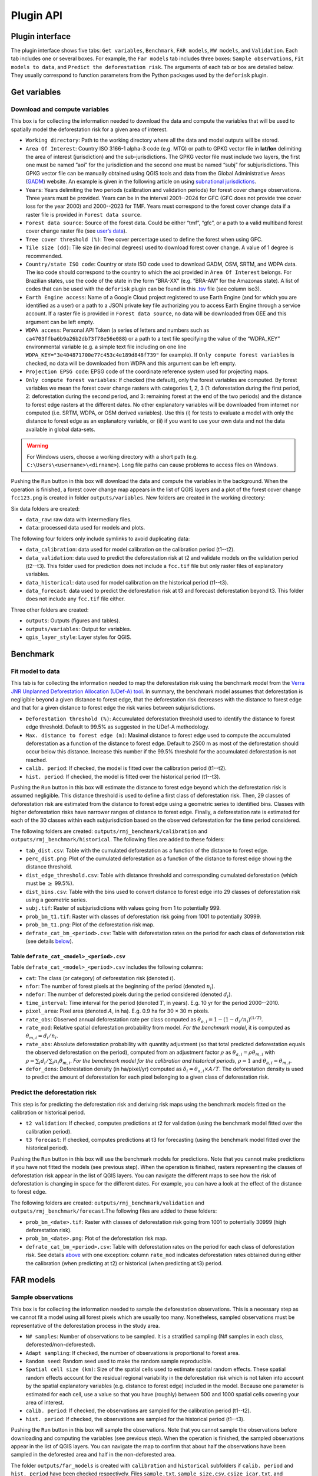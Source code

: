 ==========
Plugin API
==========


..
    This file is automatically generated. Please do not
    modify it. If you want to make changes, modify the
    python_api.org source file directly.

Plugin interface
----------------

.. image:: _static/plugin_api/interface_plugin.gif

The plugin interface shows five tabs: ``Get variables``, ``Benchmark``, ``FAR models``, ``MW models``, and ``Validation``. Each tab includes one or several boxes. For example, the ``Far models`` tab includes three boxes: ``Sample observations``, ``Fit models to data``, and ``Predict the deforestation risk``. The arguments of each tab or box are detailed below. They usually correspond to function parameters from the Python packages used by the ``deforisk`` plugin. 

Get variables
-------------

Download and compute variables
~~~~~~~~~~~~~~~~~~~~~~~~~~~~~~

.. image:: _static/plugin_api/interface_variables.png

This box is for collecting the information needed to download the data and compute the variables that will be used to spatially model the deforestation risk for a given area of interest.

- ``Working directory``: Path to the working directory where all the data and model outputs will be stored.

- ``Area Of Interest``: Country ISO 3166-1 alpha-3 code (e.g. MTQ) or path to GPKG vector file in **lat/lon** delimiting the area of interest (jurisdiction) and the sub-jurisdictions. The GPKG vector file must include two layers, the first one must be named “aoi” for the jurisdiction and the second one must be named “subj” for subjurisdictions. This GPKG vector file can be manually obtained using QGIS tools and data from the Global Administrative Areas (`GADM <https://gadm.org/download_country.html>`_) website. An example is given in the following article on using `subnational jurisdictions <articles/subnational_jurisd.html>`_.

- ``Years``: Years delimiting the two periods (calibration and validation periods) for forest cover change observations. Three years must be provided. Years can be in the interval 2001--2024 for GFC (GFC does not provide tree cover loss for the year 2000) and 2000--2023 for TMF. Years must correspond to the forest cover change data if a raster file is provided in ``Forest data source``.

- ``Forest data source``: Source of the forest data. Could be either “tmf”, “gfc”, or a path to a valid multiband forest cover change raster file (see `user’s data <./articles/user_data.html>`_).

- ``Tree cover threshold (%)``: Tree cover percentage used to define the forest when using GFC.

- ``Tile size (dd)``: Tile size (in decimal degrees) used to download forest cover change. A value of 1 degree is recommended.

- ``Country/state ISO code``: Country or state ISO code used to download GADM, OSM, SRTM, and WDPA data. The iso code should correspond to the country to which the aoi provided in ``Area Of Interest`` belongs. For Brazilian states, use the code of the state in the form “BRA-XX” (e.g. “BRA-AM” for the Amazonas state). A list of codes that can be used with the ``deforisk`` plugin can be found in this `.tsv <https://github.com/ghislainv/forestatrisk/blob/master/forestatrisk/csv/ctry_run.tsv>`_ file (see column iso3).

- ``Earth Engine access``: Name of a Google Cloud project registered to use Earth Engine (and for which you are identified as a user) or a path to a JSON private key file authorizing you to access Earth Engine through a service account. If a raster file is provided in ``Forest data source``, no data will be downloaded from GEE and this argument can be left empty.

- ``WDPA access``: Personal API Token (a series of letters and numbers such as ``ca4703ffba6b9a26b2db73f78e56e088``) or a path to a text file specifying the value of the “WDPA\_KEY” environmental variable (e.g. a simple text file including on one line ``WDPA_KEY="3e404871700e77c453c4e189d848f739"`` for example). If ``Only compute forest variables`` is checked, no data will be downloaded from WDPA and this argument can be left empty.

- ``Projection EPSG code``: EPSG code of the coordinate reference system used for projecting maps.

- ``Only compute forest variables``: If checked (the default), only the forest variables are computed. By forest variables we mean the forest cover change rasters with categories 1, 2, 3 (1: deforestation during the first period, 2: deforestation during the second period, and 3: remaining forest at the end of the two periods) and the distance to forest edge rasters at the different dates. No other explanatory variables will be downloaded from internet nor computed (i.e. SRTM, WDPA, or OSM derived variables). Use this (i) for tests to evaluate a model with only the distance to forest edge as an explanatory variable, or (ii) if you want to use your own data and not the data available in global data-sets.

.. warning::
    For Windows users, choose a working directory with a short path (e.g. ``C:\Users\<username>\<dirname>``). Long file paths can cause problems to access files on Windows.

Pushing the ``Run`` button in this box will download the data and compute the variables in the background. When the operation is finished, a forest cover change map appears in the list of QGIS layers and a plot of the forest cover change ``fcc123.png`` is created in folder ``outputs/variables``. New folders are created in the working directory:

Six data folders are created:

- ``data_raw``: raw data with intermediary files.

- ``data``: processed data used for models and plots.

The following four folders only include symlinks to avoid duplicating data:

- ``data_calibration``: data used for model calibration on the calibration period (t1--t2).

- ``data_validation``: data used to predict the deforestation risk at t2 and validate models on the validation period (t2--t3). This folder used for prediction does not include a ``fcc.tif`` file but only raster files of explanatory variables.

- ``data_historical``: data used for model calibration on the historical period (t1--t3).

- ``data_forecast``: data used to predict the deforestation risk at t3 and forecast deforestation beyond t3. This folder does not include any ``fcc.tif`` file either.

Three other folders are created:

- ``outputs``: Outputs (figures and tables).

- ``outputs/variables``: Output for variables.

- ``qgis_layer_style``: Layer styles for QGIS.

Benchmark
---------

.. image:: _static/plugin_api/interface_benchmark.png

Fit model to data
~~~~~~~~~~~~~~~~~

This tab is for collecting the information needed to map the deforestation risk using the benchmark model from the `Verra <https://verra.org/methodologies/vt0007-unplanned-deforestation-allocation-udef-a-v1-0/>`_ `JNR Unplanned Deforestation Allocation (UDef-A) tool <_static/VT0007-Unplanned-Deforestation-Allocation-v1.0.pdf>`_. In summary, the benchmark model assumes that deforestation is negligible beyond a given distance to forest edge, that the deforestation risk decreases with the distance to forest edge and that for a given distance to forest edge the risk varies between subjurisdictions.

- ``Deforestation threshold (%)``: Accumulated deforestation threshold used to identify the distance to forest edge threshold. Default to 99.5% as suggested in the UDef-A methodology.

- ``Max. distance to forest edge (m)``: Maximal distance to forest edge used to compute the accumulated deforestation as a function of the distance to forest edge. Default to 2500 m as most of the deforestation should occur below this distance. Increase this number if the 99.5% threshold for the accumulated deforestation is not reached.

- ``calib. period``: If checked, the model is fitted over the calibration period (t1--t2).

- ``hist. period``: If checked, the model is fitted over the historical period (t1--t3).

Pushing the ``Run`` button in this box will estimate the distance to forest edge beyond which the deforestation risk is assumed negligible. This distance threshold is used to define a first class of deforestation risk. Then, 29 classes of deforestation risk are estimated from the distance to forest edge using a geometric series to identified bins. Classes with higher deforestation risks have narrower ranges of distance to forest edge. Finally, a deforestation rate is estimated for each of the 30 classes within each subjurisdiction based on the observed deforestation for the time period considered.

The following folders are created: ``outputs/rmj_benchmark/calibration`` and ``outputs/rmj_benchmark/historical``. The following files are added to these folders:

- ``tab_dist.csv``: Table with the cumulated deforestation as a function of the distance to forest edge.

- ``perc_dist.png``: Plot of the cumulated deforestation as a function of the distance to forest edge showing the distance threshold.

- ``dist_edge_threshold.csv``: Table with distance threshold and corresponding cumulated deforestation (which must be :math:`\geq` 99.5%).

- ``dist_bins.csv``: Table with the bins used to convert distance to forest edge into 29 classes of deforestation risk using a geometric series.

- ``subj.tif``: Raster of subjurisdictions with values going from 1 to potentially 999.

- ``prob_bm_t1.tif``: Raster with classes of deforestation risk going from 1001 to potentially 30999.

- ``prob_bm_t1.png``: Plot of the deforestation risk map.

- ``defrate_cat_bm_<period>.csv``: Table with deforestation rates on the period for each class of deforestation risk (see details `below <plugin_api.html#defrate-table>`_).

.. _defrate-table:

Table ``defrate_cat_<model>_<period>.csv``
^^^^^^^^^^^^^^^^^^^^^^^^^^^^^^^^^^^^^^^^^^

Table ``defrate_cat_<model>_<period>.csv`` includes the following columns:

- ``cat``: The class (or category) of deforestation risk (denoted :math:`i_{}`).

- ``nfor``: The number of forest pixels at the beginning of the period (denoted :math:`n_{i}`).

- ``ndefor``: The number of deforested pixels during the period considered (denoted :math:`d_{i}`).

- ``time_interval``: Time interval for the period (denoted :math:`T`, in years). E.g. 10 yr for the period 2000--2010.

- ``pixel_area``: Pixel area (denoted :math:`A`, in ha). E.g. 0.9 ha for 30 × 30 m pixels.

- ``rate_obs``: Observed annual deforestation rate per class computed as :math:`\theta_{o,i} = 1 - (1 - d_{i} / n_{i})^{(1 / T)}`.

- ``rate_mod``: Relative spatial deforestation probability from model. *For the benchmark model*, it is computed as :math:`\theta_{m,i}=d_{i}/n_{i}`.

- ``rate_abs``: Absolute deforestation probability with quantity adjustment (so that total predicted deforestation equals the observed deforestation on the period), computed from an adjustment factor :math:`\rho` as :math:`\theta_{a,i} = \rho \theta_{m,i}` with :math:`\rho = \sum_{i} d_{i} / \sum_i n_{i} \theta_{m,i}`. *For the benchmark model for the calibration and historical periods*, :math:`\rho=1` and :math:`\theta_{a,i}=\theta_{m,i}`.

- ``defor_dens``: Deforestation density (in ha/pixel/yr) computed as :math:`\delta_{i} = \theta_{a,i} \times A / T`. The deforestation density is used to predict the amount of deforestation for each pixel belonging to a given class of deforestation risk.

Predict the deforestation risk
~~~~~~~~~~~~~~~~~~~~~~~~~~~~~~

This step is for predicting the deforestation risk and deriving risk maps using the benchmark models fitted on the calibration or historical period.

- ``t2 validation``: If checked, computes predictions at t2 for validation (using the benchmark model fitted over the calibration period).

- ``t3 forecast``: If checked, computes predictions at t3 for forecasting (using the benchmark model fitted over the historical period).

Pushing the ``Run`` button in this box will use the benchmark models for predictions. Note that you cannot make predictions if you have not fitted the models (see previous step). When the operation is finished, rasters representing the classes of deforestation risk appear in the list of QGIS layers. You can navigate the different maps to see how the risk of deforestation is changing in space for the different dates. For example, you can have a look at the effect of the distance to forest edge.

The following folders are created: ``outputs/rmj_benchmark/validation`` and ``outputs/rmj_benchmark/forecast``.The following files are added to these folders:

- ``prob_bm_<date>.tif``: Raster with classes of deforestation risk going from 1001 to potentially 30999 (high deforestation risk).

- ``prob_bm_<date>.png``: Plot of the deforestation risk map.

- ``defrate_cat_bm_<period>.csv``: Table with deforestation rates on the period for each class of deforestation risk. See details `above <plugin_api.html#defrate-table>`_ with one exception: column ``rate_mod`` indicates deforestation rates obtained during either the calibration (when predicting at t2) or historical (when predicting at t3) period.

FAR models
----------

.. image:: _static/plugin_api/interface_far_models.png

Sample observations
~~~~~~~~~~~~~~~~~~~

This box is for collecting the information needed to sample the deforestation observations. This is a necessary step as we cannot fit a model using all forest pixels which are usually too many. Nonetheless, sampled observations must be representative of the deforestation process in the study area.

- ``N# samples``: Number of observations to be sampled. It is a stratified sampling (N# samples in each class, deforested/non-deforested).

- ``Adapt sampling``: If checked, the number of observations is proportional to forest area.

- ``Random seed``: Random seed used to make the random sample reproducible.

- ``Spatial cell size (km)``: Size of the spatial cells used to estimate spatial random effects. These spatial random effects account for the residual regional variability in the deforestation risk which is not taken into account by the spatial explanatory variables (e.g. distance to forest edge) included in the model. Because one parameter is estimated for each cell, use a value so that you have (roughly) between 500 and 1000 spatial cells covering your area of interest.

- ``calib. period``: If checked, the observations are sampled for the calibration period (t1--t2).

- ``hist. period``: If checked, the observations are sampled for the historical period (t1--t3).

Pushing the ``Run`` button in this box will sample the observations. Note that you cannot sample the observations before downloading and computing the variables (see previous step). When the operation is finished, the sampled observations appear in the list of QGIS layers. You can navigate the map to confirm that about half the observations have been sampled in the deforested area and half in the non-deforested area.

The folder ``outputs/far_models`` is created with ``calibration`` and ``historical`` subfolders if ``calib. period`` and ``hist. period`` have been checked respectively. Files ``sample.txt``, ``sample_size.csv``, ``csize_icar.txt``, and ``correlation.pdf`` are added to the output folders for each period. 

Fit models to data
~~~~~~~~~~~~~~~~~~

This tab is for collecting the information needed to spatially model deforestation using three statistical models available in the ``forestatrisk`` (FAR) Python package: iCAR, GLM, and Random Forest models.

- ``List of variables``: List of explanatory variables used for statistical modelling. Variable names must correspond to file names (without “.tif” extension) in folder ``data_calibration`` or ``data_historical``. Variable names must be separated by a comma. For categorical variables (such as protected areas) use the variable name with notation ``C()``, such as ``C(pa)``. If empty, it will use the default formula: ``C(pa), altitude, slope, dist_edge, dist_road, dist_river, dist_town``.

- ``Starting values for betas``: If -99 (recommended), starting values for betas correspond to estimates of a simple GLM with the same variables.

- ``Prior Vrho``: If -1 (recommended), the prior for Vrho is an Inverse-Gamma.

- ``MCMC``: Length of the MCMC for the final model.

- ``Variable selection``: If checked (recommended), a variable selection (backward selection) is performed before fitting the final model.

- ``calib. period``: If checked, models are fitted over the calibration period (t1--t2).

- ``hist. period``: If checked, models are fitted over the historical period (t1--t3).

Pushing the ``Run`` button in this box will fit the statistical model to the deforestation observations. Note that you cannot fit the model if you have not sampled the observations (see previous step).

The following files are added to the ``outputs/far_models/calibration`` and ``outputs/far_models/historical`` folders:

- ``summary_icar.txt``: Summary of the iCAR model with mean, standard-deviation, and credible intervals for model parameters.

- ``mcmc.pdf``: Trace and posterior distribution for the icar model parameters. Used to check MCMC convergence.

- ``mod_icar.pickle``: A compressed file with iCAR model characteristics. Used for projections.

- ``mod_null.pickle``: A compressed file with null model characteristics. Only used as an archive.

- ``mod_glm.pickle``: A compressed file with GLM model characteristics. Used for projections.

- ``mod_rf.joblib``: A compressed file with Random Forest model characteristics. Used for projections.

- ``model_deviances.csv``. A text file comparing the percent deviance explained between models. This percentage is an indication of the goodness-of-fit of the model.

Predict the deforestation risk
~~~~~~~~~~~~~~~~~~~~~~~~~~~~~~

This step is for predicting the deforestation risk and deriving risk maps using the FAR models fitted on the calibration or historical period.

- ``iCAR model``: If checked, computes predictions with the iCAR model.

- ``GLM``: If checked, computes predictions with GLM.

- ``RF model``: If checked, computes predictions with the Random Forest model.

- ``t1 calibration``: If checked, computes predictions at t1 using models fitted over the calibration period.

- ``t2 validation``: If checked, computes predictions at t2 for validation (using models fitted over the calibration period).

- ``t1 historical``: If checked, computes predictions at t1 using models fitted over the historical period.

- ``t3 forecast``: If checked, computes predictions at t3 for forecasting (using models fitted over the historical period).

Pushing the ``Run`` button in this box will use the statistical models for predictions. Note that you cannot make predictions if you have not fitted the models (see previous step). When the operation is finished, rasters representing the classes of deforestation risk appear in the list of QGIS layers. You can navigate the different maps to see how the risk of deforestation is changing in space for the different dates. For example, you can have a look at the effect of the distance to forest edge, of the distance to roads, or of protected areas.

The following folders are created for each period: ``outputs/far_models/<period>``. The following files are created for each model, date or period:

- ``prob_<far_model>_<date>.tif``: Raster with classes of deforestation risk going from 1 to 65535 (highest deforestation risk).

- ``prob_<far_model>_<date>.png``: Plot of the deforestation risk map.

- ``defrate_cat_<model>_<period>.csv``: Table with deforestation rates on the period for each class of deforestation risk. See details `above <plugin_api.html#defrate-table>`_ with one exception for FAR models: column ``rate_mod`` is computed as :math:`\theta_{m,i} = ((i - 1) \times 999999 / 65534 + 1) \times 1e^{-6}`. This formula leads to an almost null (:math:`1e^{-6}`) deforestation probability when :math:`i=1` and to a deforestation probability of 1 when :math:`i=65535`.

MW models
---------

.. image:: _static/plugin_api/interface_mw_models.png

Fit model to data
~~~~~~~~~~~~~~~~~

This tab is for collecting the information needed to map the deforestation risk using the moving window model which was first proposed by `Verra <https://verra.org/methodologies/vt0007-unplanned-deforestation-allocation-udef-a-v1-0/>`_ in the `JNR Risk Mapping Tool v0.1 <_static/DRAFT_JNR_Risk_Mapping_Tool_15APR2021.pdf>`_. In summary, the moving model assumes that deforestation is negligible beyond a given distance to forest edge (as for the benchmark model), and that the deforestation risk can be estimated in the remaining area with a moving window approach.

- ``Deforestation threshold (%)``: Accumulated deforestation threshold used to identify the distance to forest edge threshold. Default to 99.5%.

- ``Max. distance to forest edge (m)``: Maximal distance to forest edge used to compute the accumulated deforestation as a function of the distance to forest edge. Default to 2500 m as most of the deforestation should occur below this distance. Increase this number if the threshold for the accumulated deforestation is not reached.

- ``Window sizes (# pixels)``: Window sizes in number of pixels. Several window sizes can be specified if separated with a comma, such as “11, 21” for example which are the default values.

- ``calib. period``: If checked, the model is fitted over the calibration period (t1--t2).

- ``hist. period``: If checked, the model is fitted over the historical period (t1--t3).

Pushing the ``Run`` button in this box will estimate the distance to forest edge beyond which the deforestation risk is assumed negligible. This distance threshold is used to define a first class of deforestation risk equal to 1. Then deforestation rates are estimated in the remaining area with a moving window. Deforestation rates on the interval [0, 1] are rescaled on the interval [2, 65535].

The following folders are created: ``outputs/rmj_moving_window/calibration`` and ``outputs/rmj_moving_window/historical``. The following files are added to these folders:

- ``tab_dist.csv``: Table with the cumulated deforestation as a function of the distance to forest edge.

- ``perc_dist.png``: Plot of the cumulated deforestation as a function of the distance to forest edge showing the distance threshold.

- ``dist_edge_threshold.csv``: Table with distance threshold and corresponding cumulated deforestation (which must be greater or equal to the defined deforestation threshold).

- ``ldefrate_mw_<window_size>.tif``: Raster with local deforestation rates rescaled on [2, 65535].

Predict the deforestation risk
~~~~~~~~~~~~~~~~~~~~~~~~~~~~~~

This step is for predicting the deforestation risk and deriving risk maps using the moving window models fitted on the calibration or historical period.

- ``t1 calibration``: If checked, computes predictions at t1 using models fitted over the calibration period.

- ``t2 validation``: If checked, computes predictions at t2 for validation (using models fitted over the calibration period).

- ``t1 historical``: If checked, computes predictions at t1 using models fitted over the historical period.

- ``t3 forecast``: If checked, computes predictions at t3 for forecasting (using models fitted over the historical period).

Pushing the ``Run`` button in this box will use the moving window models for predictions. Note that you cannot make predictions if you have not fitted the models (see previous step). When the operation is finished, rasters representing the classes of deforestation risk appear in the list of QGIS layers. You can navigate the different maps to see how the risk of deforestation is changing in space for the different dates.

The following folders are created for each period: ``outputs/rmj_benchmark/<period>``. The following files are created for each window size, date or period:

- ``prob_mw_<window_size>_<date>.tif``: Raster with classes of deforestation risk going from 1 (null deforestation risk beyond the distance threshold) to 65535 (highest deforestation risk).

- ``prob_mw_<window_size>_<date>.png``: Plot of the deforestation risk map.

- ``defrate_cat_mw_<window_size>_<period>.csv``: Table with deforestation rates on the period for each class of deforestation risk. See details `above <plugin_api.html#defrate-table>`_ with one exception for moving window models: column ``rate_mod`` is computed as :math:`\theta_{m,1} = 0` and :math:`\theta_{m,i} = ((i - 2) \times 999999 / 65533 + 1) \times 1e^{-6}` for :math:`i > 1`. This formula leads to an almost null (:math:`1e^{-6}`) deforestation probability when :math:`i=2` and to a deforestation probability of 1 when :math:`i=65535`.

Validation
----------

.. image:: _static/plugin_api/interface_validation.png

Model validation
~~~~~~~~~~~~~~~~

This step is used to validate deforestation models and maps and estimate their performance at correctly predicting the location of the deforestation. By default, the performance of the benchmark model is always estimated.

- ``Coarse grid cell size (# pixels)``: Spatial cell size in number of pixels used to compare observed deforested area with predicted deforested area. Cell size must be < 10 km. As an example, a value of 300 corresponds to 9 km for a 30 m resolution raster. Several values can be provided if separated with comma. Default to “50, 100”.

- ``iCAR model``: If checked, estimates the performance of the iCAR model.

- ``GLM``: If checked, estimates the performance of the GLM.

- ``RF model``: If checked, estimates the performance of the Random Forest model.

- ``MW model``: If checked, estimates the performance of the Moving Window models.

- ``calib. period``: If checked, estimates model performances for the calibration period (t1--t2).

- ``valid. period``: If checked, estimates model performances for the validation period (t2--t3).

- ``hist. period``: If checked, estimates model performances for the historical period (t1--t3).

Pushing the ``Run`` button in this box will compute the predicted deforested area in each grid cell for each model and each period which have been selected and will compare this value to the observed deforested area for the same grid cell and period. Note that you cannot validate models if you have not fitted these models (see previous step).

The following folders are created for each period: ``outputs/model_validation/<period>/figures`` and ``outputs/model_validation/<period>/tables``. The following files are added for each model, period, and grid cell size:

- ``tables/pred_obs_<model>_<period>_<cell_size>.csv``: Values of observed and predicted deforested area in each grid cell.

- ``tables/indices_<model>_<period>_<cell_size>.csv``: Values of performance indices for a given model, period, and grid cell size. Performance indices include the :math:`R^{2}`, the median absolute error (MedAE, in ha), the root mean square error (RMSE, in ha), and the weighted root mean square error (wRMSE, in ha), fo which the weights are determined by the number of forest pixels in each coarse grid cell.

- ``figures/pred_obs_<model>_<period>_<cell_size>.png``: Plot of predicted vs. observed deforested area. The plot shows values of predicted and observed deforested area in each grid cell as points and the one-one line. The plot reports also the number of grid cells (or points), and the values of two of the performance indices: the :math:`R^{2}` and the MedAE.

Allocating deforestation
~~~~~~~~~~~~~~~~~~~~~~~~

This step is to allocate deforestation to a project within the jurisdiction.

- ``Juris. risk map``: Path to the jurisdictional risk map at t3. Usually from the best deforestation model.

- ``Table. with defor. rates``: Path to the table with the deforestation rates from the model at t3 for each class of deforestation risk.

- ``Project borders``: Path to the vector file defining the project borders.

- ``Juris. deforestation (ha)``: Expected deforestation at the jurisdictional level in hectares.

- ``Length forecast period (yr)``: Length of the time-period for the forecast (also named “baseline validity period”), in years. Used to compute annual deforestation for the project.

- ``Get deforestation density map (ha/pixel/yr)``: Compute the deforestation density map for the jurisdiction. Deforestation density is provided in ha/pixel/year (hectares of deforestation per pixel per year). Deforestation densities are floating-point numbers. For large jurisdictions (e.g. country scale) and high resolutions (e.g. 30 m), this will produce a large raster file which will occupy a large amount of space on disk (e.g. several gigabytes).

Pushing the ``Run`` button in this box computes the quantity adjustment factor and the deforestation density for each class of risk using the total expected deforestation at the jurisdictional level and the relative spatial deforestation rates from the model. Then, the risk map with classes of deforestation risk is cropped to project borders and the number of forest pixels in each class of risk is computed at the project level. Finally, the expected deforestation at the project level is obtained summing the deforestation densities within the project. If the argument ``Get deforestation density map (ha/pixel/yr)`` is checked, a raster file with the deforestation density for each forest pixel is produced.

The following folder is created: ``outputs/allocating_deforestation``. This folder includes the following files:

- ``project_riskmap.tif``: Risk map cropped to project borders.

- ``project_riskmap.tif.aux.xml``: Histogram data with pixel counts for each class of risk in [1, 65535].

- ``defrate_cat_forecast.csv``: Table with deforestation density (in ha/pixel/yr) for each class of deforestation risk.

- ``defor_project.csv``: Table with the annual and total allocated deforestation for the project.

- ``deforestation_density_map.tif``: Deforestation density raster file.
